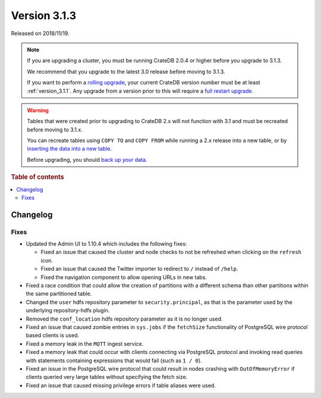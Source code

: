 .. _version_3.1.3:

=============
Version 3.1.3
=============

Released on 2018/11/19.

.. NOTE::

    If you are upgrading a cluster, you must be running CrateDB 2.0.4 or higher
    before you upgrade to 3.1.3.

    We recommend that you upgrade to the latest 3.0 release before moving to
    3.1.3.

    If you want to perform a `rolling upgrade`_, your current CrateDB version
    number must be at least :ref:`version_3.1.1`. Any upgrade from a version
    prior to this will require a `full restart upgrade`_.

.. WARNING::

    Tables that were created prior to upgrading to CrateDB 2.x will not
    function with 3.1 and must be recreated before moving to 3.1.x.

    You can recreate tables using ``COPY TO`` and ``COPY FROM`` while running a
    2.x release into a new table, or by `inserting the data into a new table`_.

    Before upgrading, you should `back up your data`_.

.. _rolling upgrade: https://crate.io/docs/crate/howtos/en/latest/admin/rolling-upgrade.html
.. _full restart upgrade: https://crate.io/docs/crate/howtos/en/latest/admin/full-restart-upgrade.html
.. _back up your data: https://crate.io/docs/crate/reference/en/latest/admin/snapshots.html
.. _inserting the data into a new table: https://crate.io/docs/crate/reference/en/latest/admin/system-information.html#tables-need-to-be-recreated


.. rubric:: Table of contents

.. contents::
   :local:

Changelog
=========


Fixes
-----

- Updated the Admin UI to 1.10.4 which includes the following fixes:

  - Fixed an issue that caused the cluster and node checks to not be refreshed
    when clicking on the ``refresh`` icon.

  - Fixed an issue that caused the Twitter importer to redirect to ``/``
    instead of ``/help``.

  - Fixed the navigation component to allow opening URLs in new tabs.

- Fixed a race condition that could allow the creation of partitions with a
  different schema than other partitions within the same partitioned table.

- Changed the ``user`` hdfs repository parameter to ``security.principal``, as that is
  the parameter used by the underlying repository-hdfs plugin.

- Removed the ``conf_location`` hdfs repository parameter as it is no longer used.

- Fixed an issue that caused zombie entries in ``sys.jobs`` if the
  ``fetchSize`` functionality of PostgreSQL wire protocol based clients is
  used.

- Fixed a memory leak in the ``MQTT`` ingest service.

- Fixed a memory leak that could occur with clients connecting via PostgreSQL
  protocol and invoking read queries with statements containing expressions
  that would fail (such as ``1 / 0``).

- Fixed an issue in the PostgreSQL wire protocol that could result in nodes
  crashing with ``OutOfMemoryError`` if clients queried very large tables
  without specifying the fetch size.

- Fixed an issue that caused missing privilege errors if table aliases were
  used.

